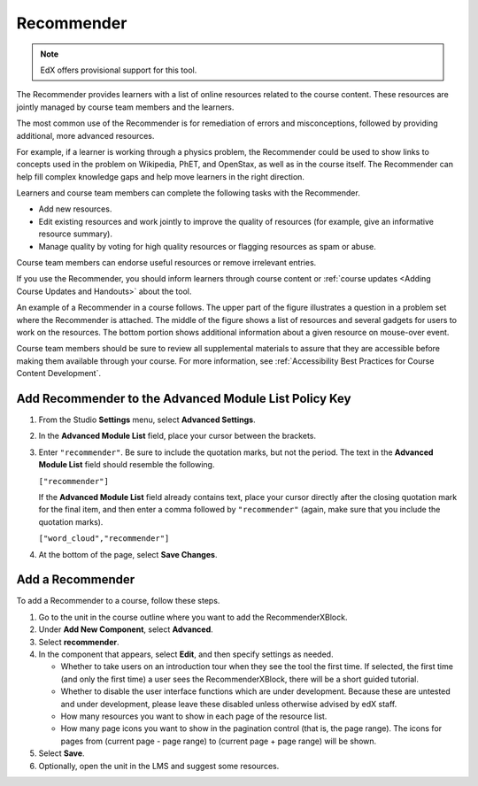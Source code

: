 .. _RecommenderXBlock:

##################
Recommender
##################

.. note:: EdX offers provisional support for this tool.

The Recommender provides learners with a list of online resources related to
the course content. These resources are jointly managed by course team members
and the learners.

The most common use of the Recommender is for remediation of errors and
misconceptions, followed by providing additional, more advanced resources.

For example, if a learner is working through a physics problem, the Recommender
could be used to show links to concepts used in the problem on Wikipedia, PhET,
and OpenStax, as well as in the course itself. The Recommender can help fill
complex knowledge gaps and help move learners in the right direction.

Learners and course team members can complete the following tasks with the
Recommender.

* Add new resources.
* Edit existing resources and work jointly to improve the quality of resources
  (for example, give an informative resource summary).
* Manage quality by voting for high quality resources or flagging resources as
  spam or abuse.

Course team members can endorse useful resources or remove irrelevant entries.

If you use the Recommender, you should inform learners through course content
or :ref:`course updates <Adding Course Updates and Handouts>` about the tool.

An example of a Recommender in a course follows. The upper part of the figure
illustrates a question in a problem set where the Recommender is attached. The
middle of the figure shows a list of resources and several gadgets for users to
work on the resources. The bottom portion shows additional information about a
given resource on mouse-over event.

.. image:: ../../../shared/building_and_running_chapters/Images/RecommenderXBlockExample.png
  :alt: An overview of the RecommenderXBlock.

Course team members should be sure to review all supplemental materials to
assure that they are accessible before making them available through your
course. For more information, see :ref:`Accessibility Best Practices for Course
Content Development`.

*******************************************************
Add Recommender to the Advanced Module List Policy Key
*******************************************************

#. From the Studio **Settings** menu, select **Advanced Settings**.

#. In the **Advanced Module List** field, place your cursor between the
   brackets.

#. Enter ``"recommender"``. Be sure to include the quotation marks, but not the
   period. The text in the **Advanced Module List** field should resemble the
   following.

   ``["recommender"]``

   If the **Advanced Module List** field already contains text, place your
   cursor directly after the closing quotation mark for the final item, and
   then enter a comma followed by ``"recommender"`` (again, make sure that you
   include the quotation marks).

   ``["word_cloud","recommender"]``

4. At the bottom of the page, select **Save Changes**.

********************************
Add a Recommender
********************************

To add a Recommender to a course, follow these steps.

#. Go to the unit in the course outline where you want to add the
   RecommenderXBlock.

#. Under **Add New Component**, select **Advanced**.
#. Select **recommender**.
#. In the component that appears, select **Edit**, and then specify settings as
   needed.

   * Whether to take users on an introduction tour when they see the tool the
     first time. If selected, the first time (and only the first time) a user
     sees the RecommenderXBlock, there will be a short guided tutorial.
   * Whether to disable the user interface functions which are under
     development. Because these are untested and under development, please
     leave these disabled unless otherwise advised by edX staff.
   * How many resources you want to show in each page of the resource list.
   * How many page icons you want to show in the pagination control (that
     is, the page range). The icons for pages from (current page - page range)
     to (current page + page range) will be shown.

#. Select **Save**.
#. Optionally, open the unit in the LMS and suggest some resources.
